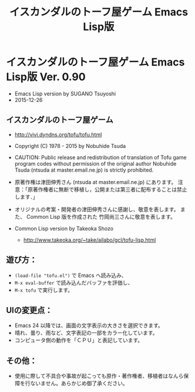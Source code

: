 #+TITLE: イスカンダルのトーフ屋ゲーム Emacs Lisp版
#+STARTUP: indent content

* イスカンダルのトーフ屋ゲーム Emacs Lisp版 Ver. 0.90
- Emacs Lisp version by SUGANO Tsuyoshi
- 2015-12-26

** イスカンダルのトーフ屋ゲーム
- http://vivi.dyndns.org/tofu/tofu.html
- Copyright (C) 1978 - 2015 by Nobuhide Tsuda

- CAUTION: Public release and redistribution of translation of Tofu game program codes
  without permission of the original author Nobuhide Tsuda (ntsuda at master.email.ne.jp) is strictly prohibited.

- 原著作権は津田伸秀さん (ntsuda at master.email.ne.jp) にあります。
  注意：「原著作権者に無断で移植し，公開または第三者に配布することは禁止します．」

- オリジナルの考案・開発者の津田伸秀さんに感謝し、敬意を表します。
  また、 Common Lisp 版を作成された 竹岡尚三さんに敬意を表します。

- Common Lisp version by Takeoka Shozo
  - http://www.takeoka.org/~take/ailabo/gcl/tofu-lisp.html

** 遊び方：
- ~(load-file "tofu.el")~ で Emacs へ読み込み、
- ~M-x eval-buffer~ で読み込んだバッファを評価し、
- ~M-x tofu~ で実行します。

** UIの変更点：
- Emacs 24 以降では、画面の文字表示の大きさを選択できます。
- 晴れ、曇り、雨など、文字表記の一部をカラー化しています。
- コンピュータ側の動作を「ＣＰＵ」と表記しています。

** その他：
- 使用に際して不具合や事故が起こっても原作・著作権者、移植者はなんら保障を行ないません。あらかじめ御了承ください。

